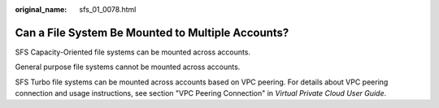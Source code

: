 :original_name: sfs_01_0078.html

.. _sfs_01_0078:

Can a File System Be Mounted to Multiple Accounts?
==================================================

SFS Capacity-Oriented file systems can be mounted across accounts.

General purpose file systems cannot be mounted across accounts.

SFS Turbo file systems can be mounted across accounts based on VPC peering. For details about VPC peering connection and usage instructions, see section "VPC Peering Connection" in *Virtual Private Cloud User Guide*.
